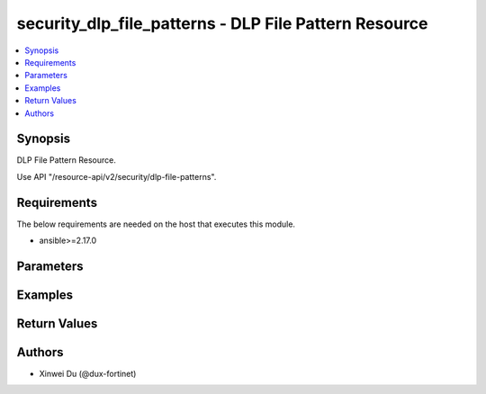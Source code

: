 security_dlp_file_patterns - DLP File Pattern Resource
++++++++++++++++++++++++++++++++++++++++++++++++++++++

.. versionadded:: 1.0.0

.. contents::
   :local:
   :depth: 1

Synopsis
--------
DLP File Pattern Resource.

Use API "/resource-api/v2/security/dlp-file-patterns".

Requirements
------------

The below requirements are needed on the host that executes this module.

- ansible>=2.17.0


Parameters
----------
.. raw:: html

 <ul>
 <li><span class="li-head">state</span> The state of the module. "present" means create or update the resource, "absent" means delete the resource.<span class="li-normal">type: str</span><span class="li-normal">choices: ['present', 'absent']</span><span class="li-normal">default: present</span></li>
 <li><span class="li-head">force_method</span> Specify this option to force the method to use to interact with the resource.<span class="li-normal">type: str</span><span class="li-normal">choices: ['none', 'get', 'post', 'put', 'delete']</span><span class="li-normal">default: none</span></li>
 <li><span class="li-head">bypass_validation</span> Bypass validation of the module.<span class="li-normal">type: bool</span><span class="li-normal">default: False</span></li>
 <li><span class="li-head">params</span> The parameters of the module.<span class="li-required">[Required]</span><span class="li-normal">type: dict</span> <ul class="ul-self"> <li><span class="li-head">primaryKey</span> <span class="li-required">[Required]</span><span class="li-normal">type: str</span></li>
 <li><span class="li-head">tag</span> <span class="li-normal">type: str</span></li>
 <li><span class="li-head">entries</span> <span class="li-normal">type: list</span><span class="li-normal">elements: dict</span> <ul class="ul-self"> <li><span class="li-head">pattern</span> <span class="li-normal">type: str</span></li>
 <li><span class="li-head">filterType</span> <span class="li-normal">type: str</span><span class="li-normal">choices: ['pattern', 'type']</span></li>
 <li><span class="li-head">fileType</span> <span class="li-normal">type: str</span><span class="li-normal">choices: ['.net', '7z', 'activemime', 'arj', 'aspack', 'avi', 'base64', 'bat', 'binhex', 'bmp', 'bzip', 'bzip2', 'cab', 'chm', 'class', 'cod', 'crx', 'dmg', 'elf', 'exe', 'flac', 'fsg', 'gif', 'gzip', 'hibun', 'hlp', 'hta', 'html', 'iso', 'jad', 'javascript', 'jpeg', 'lzh', 'mach-o', 'mime', 'mov', 'mp3', 'mpeg', 'msi', 'msoffice', 'msofficex', 'pdf', 'petite', 'png', 'rar', 'rm', 'sis', 'tar', 'tiff', 'torrent', 'unknown', 'upx', 'uue', 'wav', 'wma', 'xar', 'xz', 'zip']</span></li>
 </ul></li>
 </ul></li>
 </ul>



Examples
-------------

.. code-block:: yaml

  
  


Return Values
-------------
.. raw:: html

 <ul>
 <li><span class="li-head">http_code</span> <span class="li-normal">type: int</span><span class="li-normal">returned: always</span></li>
 <li><span class="li-head">response</span> <span class="li-normal">type: raw</span><span class="li-normal">returned: always</span></li>
 </ul>


Authors
-------

- Xinwei Du (@dux-fortinet)

